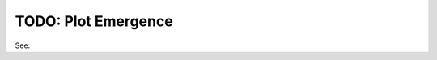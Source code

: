 TODO: Plot Emergence
^^^^^^^^^^^^^^^^^^^^^^^^^^^^^^^^^^^^^^^^^^^^^^^^^^^^^^^^^^^^^^^^^^^^^^^^^^^^^^^^^^^^^^^^^

See: 